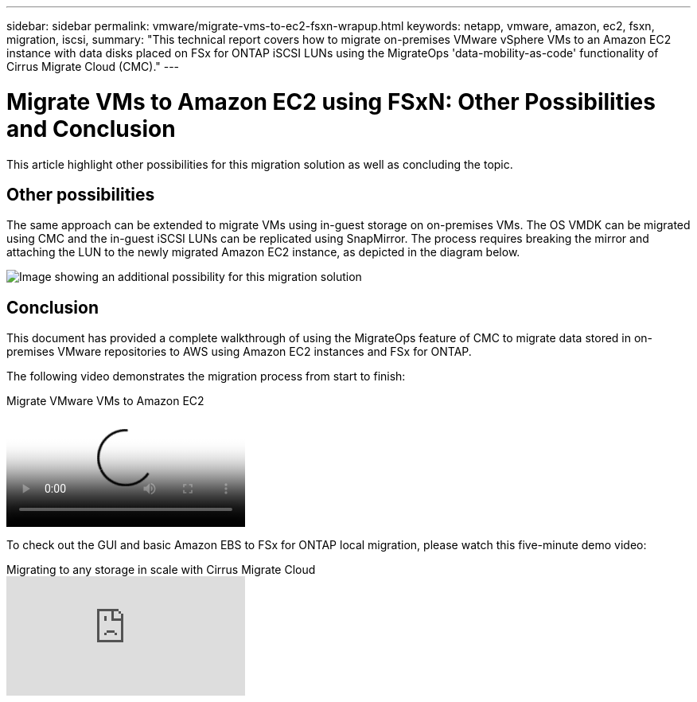 ---
sidebar: sidebar
permalink: vmware/migrate-vms-to-ec2-fsxn-wrapup.html
keywords: netapp, vmware, amazon, ec2, fsxn, migration, iscsi, 
summary: "This technical report covers how to migrate on-premises VMware vSphere VMs to an Amazon EC2 instance with data disks placed on FSx for ONTAP iSCSI LUNs using the MigrateOps 'data-mobility-as-code' functionality of Cirrus Migrate Cloud (CMC)."
---

= Migrate VMs to Amazon EC2 using FSxN: Other Possibilities and Conclusion
:hardbreaks:
:nofooter:
:icons: font
:linkattrs:
:imagesdir: ../media/

[.lead]
This article highlight other possibilities for this migration solution as well as concluding the topic.

== Other possibilities

The same approach can be extended to migrate VMs using in-guest storage on on-premises VMs. The OS VMDK can be migrated using CMC and the in-guest iSCSI LUNs can be replicated using SnapMirror. The process requires breaking the mirror and attaching the LUN to the newly migrated Amazon EC2 instance, as depicted in the diagram below.

image::migrate-ec2-fsxn-image13.png["Image showing an additional possibility for this migration solution"]

== Conclusion

This document has provided a complete walkthrough of using the MigrateOps feature of CMC to migrate data stored in on-premises VMware repositories to AWS using Amazon EC2 instances and FSx for ONTAP.

The following video demonstrates the migration process from start to finish:

video::317a0758-cba9-4bd8-a08b-b17000d88ae9[panopto, title="Migrate VMware VMs to Amazon EC2"]

To check out the GUI and basic Amazon EBS to FSx for ONTAP local migration, please watch this five-minute demo video: 

video::PeFNZxXeQAU[youtube,title="Migrating to any storage in scale with Cirrus Migrate Cloud"]
